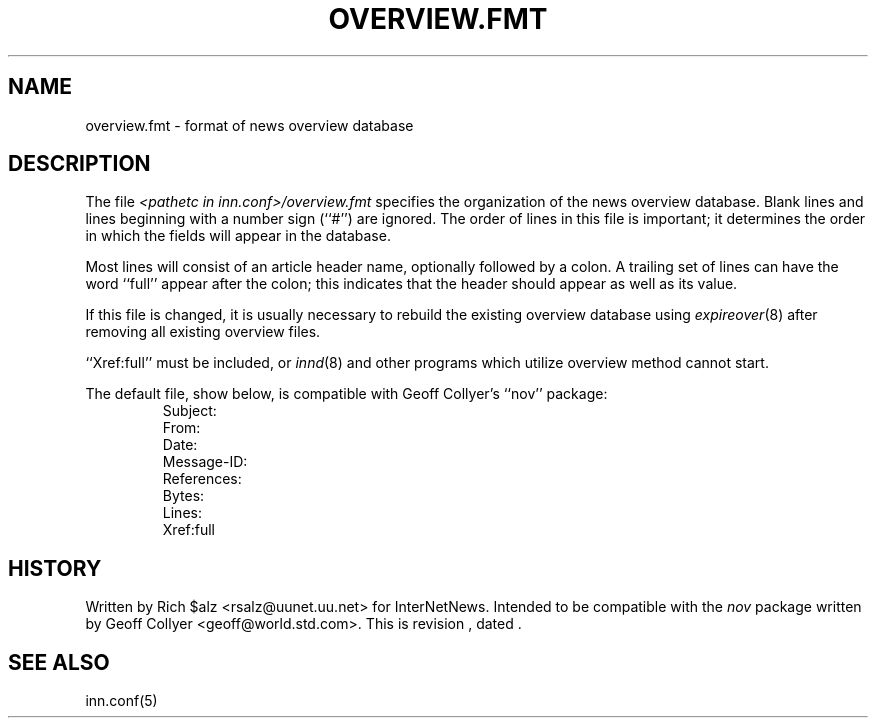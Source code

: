 .\" $Revision$
.TH OVERVIEW.FMT 5
.SH NAME
overview.fmt \- format of news overview database
.SH DESCRIPTION
The file
.I <pathetc in inn.conf>/overview.fmt
specifies the organization of the news overview database.
Blank lines and lines beginning with a number sign (``#'') are ignored.
The order of lines in this file is important; it determines the order
in which the fields will appear in the database.
.PP
Most lines will consist of an article header name, optionally
followed by a colon.
A trailing set of lines can have the word ``full'' appear after the
colon; this indicates that the header should appear as well as its value.
.PP
If this file is changed, it is usually necessary to rebuild the
existing overview database using
.IR expireover (8)
after removing all existing overview files.
.PP
\&``Xref:full'' must be included, or
.IR innd (8)
and other programs which utilize overview method cannot start.
.PP
The default file, show below, is compatible with Geoff Collyer's ``nov''
package:
.RS
.nf
Subject:
From:
Date:
Message-ID:
References:
Bytes:
Lines:
Xref:full
.fi
.RE
.SH HISTORY
Written by Rich $alz <rsalz@uunet.uu.net> for InterNetNews.
Intended to be compatible with the
.I nov
package written by Geoff Collyer <geoff@world.std.com>.
.de R$
This is revision \\$3, dated \\$4.
..
.R$ $Id$
.SH "SEE ALSO"
inn.conf(5)
